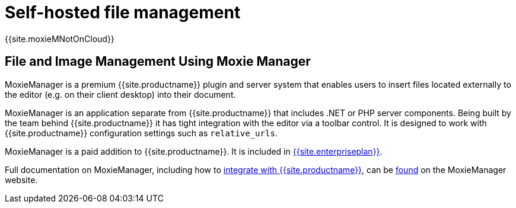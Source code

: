= Self-hosted file management
:description: MoxieManager is a premium plugin to manage files & images.
:keywords: moxiemanager .net php relative_urls

{{site.moxieMNotOnCloud}}

[#file-and-image-management-using-moxie-manager]
== File and Image Management Using Moxie Manager

MoxieManager is a premium {{site.productname}} plugin and server system that enables users to insert files located externally to the editor (e.g. on their client desktop) into their document.

MoxieManager is an application separate from {{site.productname}} that includes .NET or PHP server components. Being built by the team behind {{site.productname}} it has tight integration with the editor via a toolbar control. It is designed to work with {{site.productname}} configuration settings such as `relative_urls`.

MoxieManager is a paid addition to {{site.productname}}. It is included in link:{{site.pricingpage}}[{{site.enterpriseplan}}].

Full documentation on MoxieManager, including how to http://www.moxiemanager.com/documentation/index.php/TinyMCE_Integration[integrate with {{site.productname}}], can be http://www.moxiemanager.com/documentation/[found] on the MoxieManager website.

// We also have a demo for you to explore the MoxieManager capabilities [here]({{site.baseurl}}/demo/moxie-manager/).
